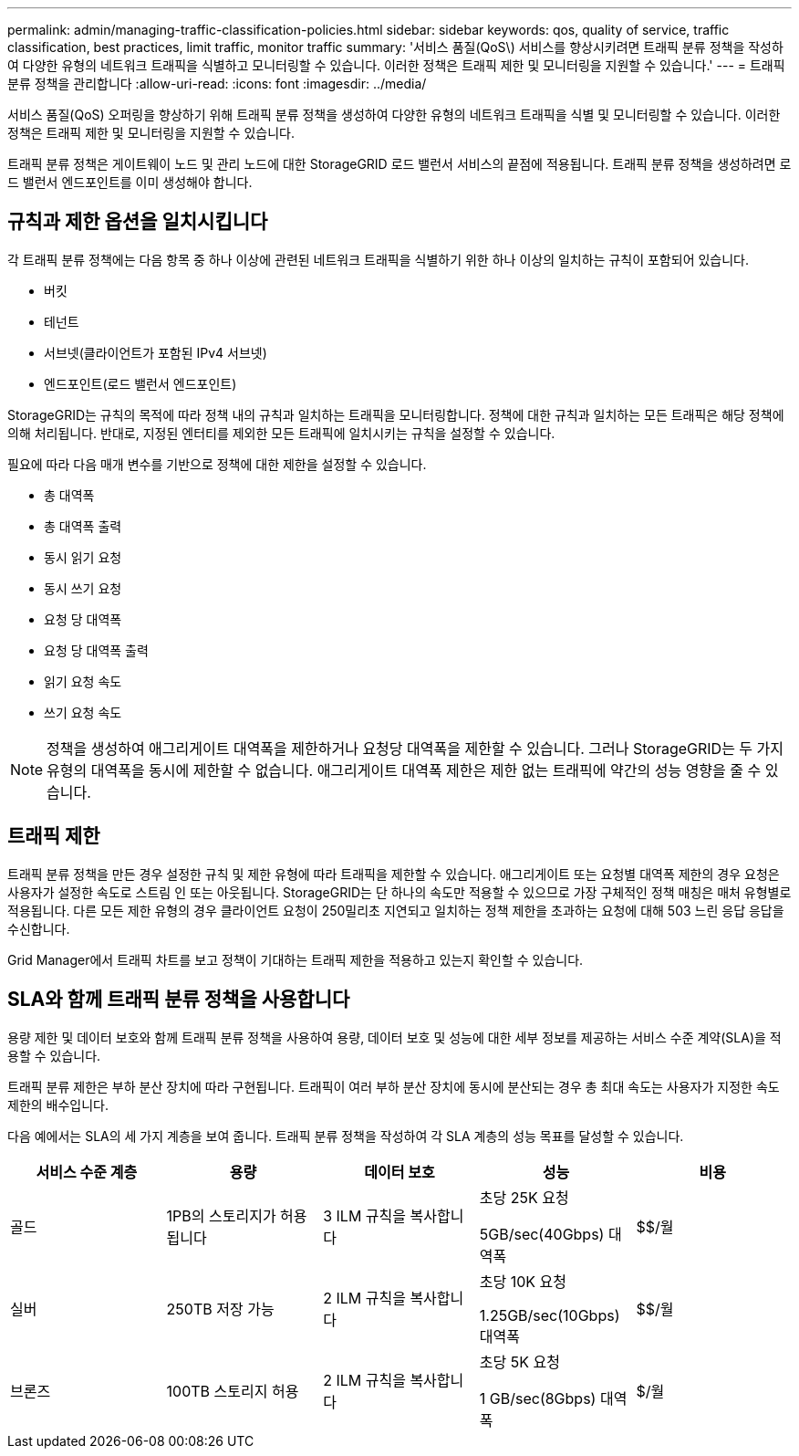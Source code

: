 ---
permalink: admin/managing-traffic-classification-policies.html 
sidebar: sidebar 
keywords: qos, quality of service, traffic classification, best practices, limit traffic, monitor traffic 
summary: '서비스 품질(QoS\) 서비스를 향상시키려면 트래픽 분류 정책을 작성하여 다양한 유형의 네트워크 트래픽을 식별하고 모니터링할 수 있습니다. 이러한 정책은 트래픽 제한 및 모니터링을 지원할 수 있습니다.' 
---
= 트래픽 분류 정책을 관리합니다
:allow-uri-read: 
:icons: font
:imagesdir: ../media/


[role="lead"]
서비스 품질(QoS) 오퍼링을 향상하기 위해 트래픽 분류 정책을 생성하여 다양한 유형의 네트워크 트래픽을 식별 및 모니터링할 수 있습니다. 이러한 정책은 트래픽 제한 및 모니터링을 지원할 수 있습니다.

트래픽 분류 정책은 게이트웨이 노드 및 관리 노드에 대한 StorageGRID 로드 밸런서 서비스의 끝점에 적용됩니다. 트래픽 분류 정책을 생성하려면 로드 밸런서 엔드포인트를 이미 생성해야 합니다.



== 규칙과 제한 옵션을 일치시킵니다

각 트래픽 분류 정책에는 다음 항목 중 하나 이상에 관련된 네트워크 트래픽을 식별하기 위한 하나 이상의 일치하는 규칙이 포함되어 있습니다.

* 버킷
* 테넌트
* 서브넷(클라이언트가 포함된 IPv4 서브넷)
* 엔드포인트(로드 밸런서 엔드포인트)


StorageGRID는 규칙의 목적에 따라 정책 내의 규칙과 일치하는 트래픽을 모니터링합니다. 정책에 대한 규칙과 일치하는 모든 트래픽은 해당 정책에 의해 처리됩니다. 반대로, 지정된 엔터티를 제외한 모든 트래픽에 일치시키는 규칙을 설정할 수 있습니다.

필요에 따라 다음 매개 변수를 기반으로 정책에 대한 제한을 설정할 수 있습니다.

* 총 대역폭
* 총 대역폭 출력
* 동시 읽기 요청
* 동시 쓰기 요청
* 요청 당 대역폭
* 요청 당 대역폭 출력
* 읽기 요청 속도
* 쓰기 요청 속도



NOTE: 정책을 생성하여 애그리게이트 대역폭을 제한하거나 요청당 대역폭을 제한할 수 있습니다. 그러나 StorageGRID는 두 가지 유형의 대역폭을 동시에 제한할 수 없습니다. 애그리게이트 대역폭 제한은 제한 없는 트래픽에 약간의 성능 영향을 줄 수 있습니다.



== 트래픽 제한

트래픽 분류 정책을 만든 경우 설정한 규칙 및 제한 유형에 따라 트래픽을 제한할 수 있습니다. 애그리게이트 또는 요청별 대역폭 제한의 경우 요청은 사용자가 설정한 속도로 스트림 인 또는 아웃됩니다. StorageGRID는 단 하나의 속도만 적용할 수 있으므로 가장 구체적인 정책 매칭은 매처 유형별로 적용됩니다. 다른 모든 제한 유형의 경우 클라이언트 요청이 250밀리초 지연되고 일치하는 정책 제한을 초과하는 요청에 대해 503 느린 응답 응답을 수신합니다.

Grid Manager에서 트래픽 차트를 보고 정책이 기대하는 트래픽 제한을 적용하고 있는지 확인할 수 있습니다.



== SLA와 함께 트래픽 분류 정책을 사용합니다

용량 제한 및 데이터 보호와 함께 트래픽 분류 정책을 사용하여 용량, 데이터 보호 및 성능에 대한 세부 정보를 제공하는 서비스 수준 계약(SLA)을 적용할 수 있습니다.

트래픽 분류 제한은 부하 분산 장치에 따라 구현됩니다. 트래픽이 여러 부하 분산 장치에 동시에 분산되는 경우 총 최대 속도는 사용자가 지정한 속도 제한의 배수입니다.

다음 예에서는 SLA의 세 가지 계층을 보여 줍니다. 트래픽 분류 정책을 작성하여 각 SLA 계층의 성능 목표를 달성할 수 있습니다.

[cols="1a,1a,1a,1a,1a"]
|===
| 서비스 수준 계층 | 용량 | 데이터 보호 | 성능 | 비용 


 a| 
골드
 a| 
1PB의 스토리지가 허용됩니다
 a| 
3 ILM 규칙을 복사합니다
 a| 
초당 25K 요청

5GB/sec(40Gbps) 대역폭
 a| 
$$/월



 a| 
실버
 a| 
250TB 저장 가능
 a| 
2 ILM 규칙을 복사합니다
 a| 
초당 10K 요청

1.25GB/sec(10Gbps) 대역폭
 a| 
$$/월



 a| 
브론즈
 a| 
100TB 스토리지 허용
 a| 
2 ILM 규칙을 복사합니다
 a| 
초당 5K 요청

1 GB/sec(8Gbps) 대역폭
 a| 
$/월

|===